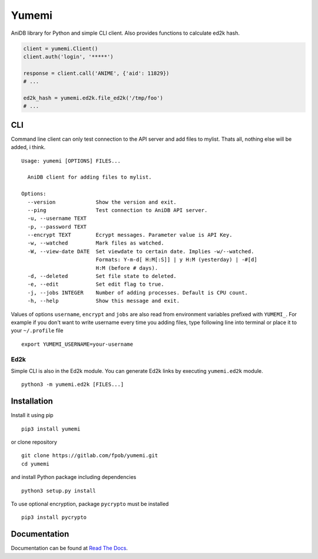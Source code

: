 Yumemi
======

AniDB library for Python and simple CLI client. Also provides functions to
calculate ed2k hash.

.. code:: python

    client = yumemi.Client()
    client.auth('login', '*****')
    
    response = client.call('ANIME', {'aid': 11829})
    # ...
    
    ed2k_hash = yumemi.ed2k.file_ed2k('/tmp/foo')
    # ...


CLI
---

Command line client can only test connection to the API server and add files to
mylist. Thats all, nothing else will be added, i think. ::

   Usage: yumemi [OPTIONS] FILES...
   
     AniDB client for adding files to mylist.
   
   Options:
     --version             Show the version and exit.
     --ping                Test connection to AniDB API server.
     -u, --username TEXT
     -p, --password TEXT
     --encrypt TEXT        Ecrypt messages. Parameter value is API Key.
     -w, --watched         Mark files as watched.
     -W, --view-date DATE  Set viewdate to certain date. Implies -w/--watched.
                           Formats: Y-m-d[ H:M[:S]] | y H:M (yesterday) | -#[d]
                           H:M (before # days).
     -d, --deleted         Set file state to deleted.
     -e, --edit            Set edit flag to true.
     -j, --jobs INTEGER    Number of adding processes. Default is CPU count.
     -h, --help            Show this message and exit.

Values of options ``username``, ``encrypt`` and ``jobs`` are also read from
environment variables prefixed with ``YUMEMI_``. For example if you don't want
to write username every time you adding files, type following line into
terminal or place it to your ``~/.profile`` file ::

    export YUMEMI_USERNAME=your-username

Ed2k
****

Simple CLI is also in the Ed2k module. You can generate Ed2k links by executing
``yumemi.ed2k`` module. ::

    python3 -m yumemi.ed2k [FILES...]


Installation
------------

Install it using pip ::

    pip3 install yumemi

or clone repository ::

    git clone https://gitlab.com/fpob/yumemi.git
    cd yumemi

and install Python package including dependencies ::

    python3 setup.py install

To use optional encryption, package ``pycrypto`` must be installed ::

    pip3 install pycrypto


Documentation
-------------

Documentation can be found at `Read The Docs`_.

.. _Read The Docs: https://yumemi.readthedocs.io/

